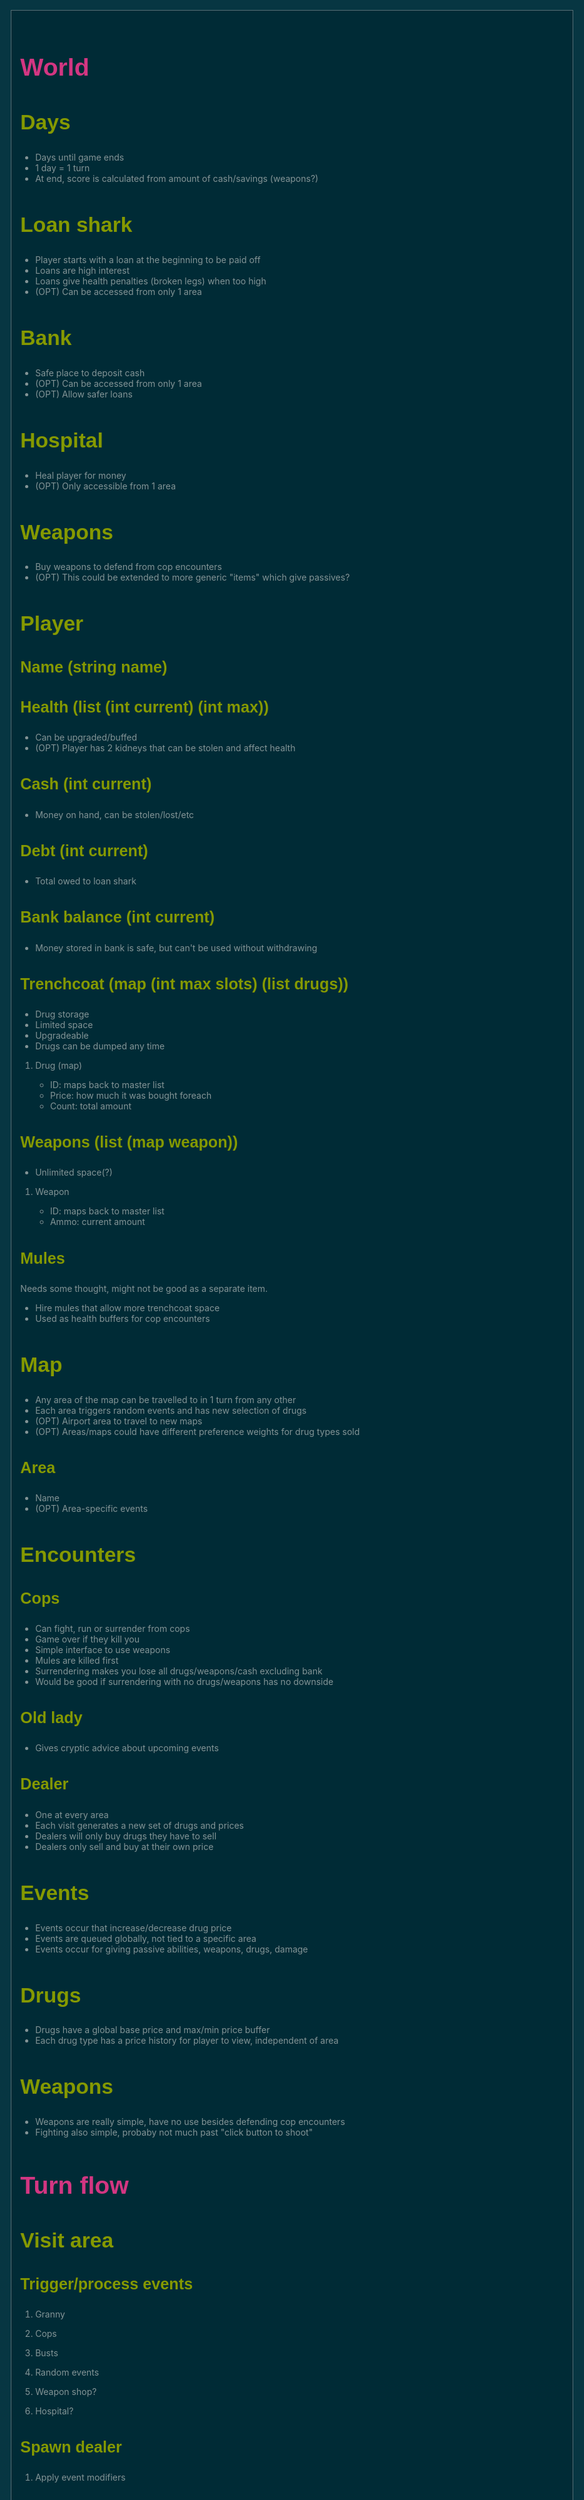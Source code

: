 #+HTML_HEAD: <style>@import url(http://fonts.googleapis.com/css?family=Inconsolata);@import url(http://fonts.googleapis.com/css?family=PT+Sans);@import url(http://fonts.googleapis.com/css?family=PT+Sans+Narrow:400,700);article,aside,details,figcaption,figure,footer,header,hgroup,nav,section,summary{display:block}audio,canvas,video{display:inline-block}audio:not([controls]){display:none;height:0}[hidden]{display:none}html{font-family:sans-serif;-webkit-text-size-adjust:100%;-ms-text-size-adjust:100%}body{margin:0}a:focus{outline:thin dotted}a:active,a:hover{outline:0}h1{font-size:2em}abbr[title]{border-bottom:1px dotted}b,strong{font-weight:bold}dfn{font-style:italic}mark{background:#ff0;color:#000}code,kbd,pre,samp{font-family:monospace,serif;font-size:1em}pre{white-space:pre-wrap;word-wrap:break-word}q{quotes:"\201C" "\201D" "\2018" "\2019"}small{font-size:80%}sub,sup{font-size:75%;line-height:0;position:relative;vertical-align:baseline}sup{top:-0.5em}sub{bottom:-0.25em}img{border:0}svg:not(:root){overflow:hidden}figure{margin:0}fieldset{border:1px solid #c0c0c0;margin:0 2px;padding:.35em .625em .75em}legend{border:0;padding:0}button,input,select,textarea{font-family:inherit;font-size:100%;margin:0}button,input{line-height:normal}button,html input[type="button"],input[type="reset"],input[type="submit"]{-webkit-appearance:button;cursor:pointer}button[disabled],input[disabled]{cursor:default}input[type="checkbox"],input[type="radio"]{box-sizing:border-box;padding:0}input[type="search"]{-webkit-appearance:textfield;-moz-box-sizing:content-box;-webkit-box-sizing:content-box;box-sizing:content-box}input[type="search"]::-webkit-search-cancel-button,input[type="search"]::-webkit-search-decoration{-webkit-appearance:none}button::-moz-focus-inner,input::-moz-focus-inner{border:0;padding:0}textarea{overflow:auto;vertical-align:top}table{border-collapse:collapse;border-spacing:0}html{font-family:'PT Sans',sans-serif}pre,code{font-family:'Inconsolata',sans-serif}h1,h2,h3,h4,h5,h6{font-family:'PT Sans Narrow',sans-serif;font-weight:700}html{background-color:#073642;color:#839496;margin:1em}body{background-color:#002b36;margin:0 auto;max-width:23cm;border:1pt solid #586e75;padding:1em}code{background-color:#073642;padding:2px}a{color:#b58900}a:visited{color:#cb4b16}a:hover{color:#cb4b16}h1{color:#d33682}h2,h3,h4,h5,h6{color:#859900}pre{background-color:#002b36;color:#839496;border:1pt solid #586e75;padding:1em;box-shadow:5pt 5pt 8pt #073642}pre code{background-color:#002b36}h1{font-size:2.8em}h2{font-size:2.4em}h3{font-size:1.8em}h4{font-size:1.4em}h5{font-size:1.3em}h6{font-size:1.15em}.tag{background-color:#073642;color:#d33682;padding:0 .2em}.todo,.next,.done{color:#002b36;background-color:#dc322f;padding:0 .2em}.tag{-webkit-border-radius:.35em;-moz-border-radius:.35em;border-radius:.35em}.TODO{-webkit-border-radius:.2em;-moz-border-radius:.2em;border-radius:.2em;background-color:#2aa198}.NEXT{-webkit-border-radius:.2em;-moz-border-radius:.2em;border-radius:.2em;background-color:#268bd2}.ACTIVE{-webkit-border-radius:.2em;-moz-border-radius:.2em;border-radius:.2em;background-color:#268bd2}.DONE{-webkit-border-radius:.2em;-moz-border-radius:.2em;border-radius:.2em;background-color:#859900}.WAITING{-webkit-border-radius:.2em;-moz-border-radius:.2em;border-radius:.2em;background-color:#cb4b16}.HOLD{-webkit-border-radius:.2em;-moz-border-radius:.2em;border-radius:.2em;background-color:#d33682}.NOTE{-webkit-border-radius:.2em;-moz-border-radius:.2em;border-radius:.2em;background-color:#d33682}.CANCELLED{-webkit-border-radius:.2em;-moz-border-radius:.2em;border-radius:.2em;background-color:#859900}</style>

* World
** Days
- Days until game ends
- 1 day = 1 turn
- At end, score is calculated from amount of cash/savings (weapons?)
** Loan shark
- Player starts with a loan at the beginning to be paid off
- Loans are high interest
- Loans give health penalties (broken legs) when too high
- (OPT) Can be accessed from only 1 area
** Bank
- Safe place to deposit cash
- (OPT) Can be accessed from only 1 area
- (OPT) Allow safer loans
** Hospital
- Heal player for money
- (OPT) Only accessible from 1 area
** Weapons
- Buy weapons to defend from cop encounters
- (OPT) This could be extended to more generic "items" which give passives?
** Player
*** Name (string name)
*** Health (list (int current) (int max))
- Can be upgraded/buffed
- (OPT) Player has 2 kidneys that can be stolen and affect health
*** Cash (int current)
- Money on hand, can be stolen/lost/etc
*** Debt (int current)
- Total owed to loan shark
*** Bank balance (int current)
- Money stored in bank is safe, but can't be used without withdrawing
*** Trenchcoat (map (int max slots) (list drugs))
- Drug storage
- Limited space
- Upgradeable
- Drugs can be dumped any time
**** Drug (map)
- ID: maps back to master list
- Price: how much it was bought foreach
- Count: total amount
*** Weapons (list (map weapon))
- Unlimited space(?)
**** Weapon
- ID: maps back to master list
- Ammo: current amount
*** Mules
Needs some thought, might not be good as a separate item.
- Hire mules that allow more trenchcoat space
- Used as health buffers for cop encounters
** Map
- Any area of the map can be travelled to in 1 turn from any other
- Each area triggers random events and has new selection of drugs
- (OPT) Airport area to travel to new maps
- (OPT) Areas/maps could have different preference weights for drug types sold
*** Area
- Name
- (OPT) Area-specific events
** Encounters
*** Cops
- Can fight, run or surrender from cops
- Game over if they kill you
- Simple interface to use weapons
- Mules are killed first
- Surrendering makes you lose all drugs/weapons/cash excluding bank
- Would be good if surrendering with no drugs/weapons has no downside
*** Old lady
- Gives cryptic advice about upcoming events
*** Dealer
- One at every area
- Each visit generates a new set of drugs and prices
- Dealers will only buy drugs they have to sell
- Dealers only sell and buy at their own price
** Events
- Events occur that increase/decrease drug price
- Events are queued globally, not tied to a specific area
- Events occur for giving passive abilities, weapons, drugs, damage
** Drugs
- Drugs have a global base price and max/min price buffer
- Each drug type has a price history for player to view, independent of area
** Weapons
- Weapons are really simple, have no use besides defending cop encounters
- Fighting also simple, probaby not much past "click button to shoot"
* Turn flow
** Visit area
*** Trigger/process events
**** Granny
**** Cops
**** Busts
**** Random events
**** Weapon shop?
**** Hospital?
*** Spawn dealer
**** Apply event modifiers
*** Talk to dealer
**** Buy/sell interaction
** Visit bank/loan shark
** Manage inventory
** Repeat until death or day limit reached
* Interface
** Load/save support
This needs to be kept in mind when designing the data structures for everything.
Everything in the world instance must be correctly serialised to an external
file, this means class usage should be kept to a minimum, since classes cannot
be serialised by default and each must have load and save methods written.
Plain lists/dicts/etc can be serialised without modification.
** High score
Stored in an external file, probably binary format to deter someone editing it.
May need to have a set list of game length options, to keep high scores
consistent.
** Name, game length and start map configurable on new game
** GUI library
Dope wars is a game that really benefits from native form widgets since most of
it is dealing with text boxes and tables. Using libraries such as Processing and
SDL is possible, but a lot of time must be spent recreating dialog widgets from
scratch. Following should be considered instead:
- GUI toolkit: Qt still best option, supported on all 3 platforms natively
- Web: Allows native form widgets, but moves app to a hosted solution
** Event log
Separate text box logs all activity and events.
